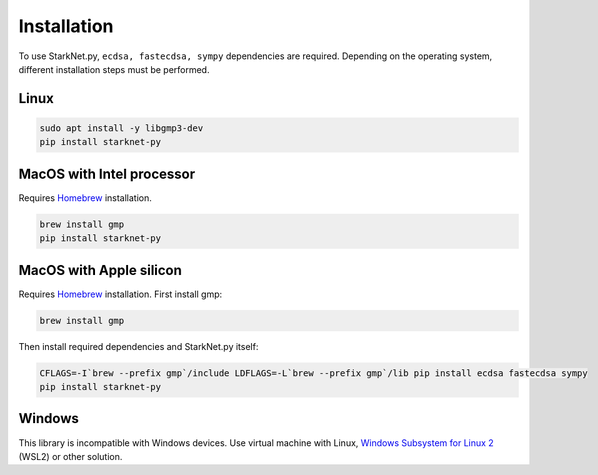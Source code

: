 Installation
============

To use StarkNet.py, ``ecdsa, fastecdsa, sympy`` dependencies are required. Depending on the operating system,
different installation steps must be performed.

Linux
^^^^^

.. code-block:: console

    sudo apt install -y libgmp3-dev
    pip install starknet-py

MacOS with Intel processor
^^^^^^^^^^^^^^^^^^^^^^^^^^

Requires `Homebrew <https://brew.sh/>`_  installation.

.. code-block:: console

    brew install gmp
    pip install starknet-py

MacOS with Apple silicon
^^^^^^^^^^^^^^^^^^^^^^^^

Requires `Homebrew <https://brew.sh/>`_  installation.
First install gmp:

.. code-block:: console

    brew install gmp

Then install required dependencies and StarkNet.py itself:

.. code-block:: console

    CFLAGS=-I`brew --prefix gmp`/include LDFLAGS=-L`brew --prefix gmp`/lib pip install ecdsa fastecdsa sympy
    pip install starknet-py

Windows
^^^^^^^

This library is incompatible with Windows devices.
Use virtual machine with Linux, `Windows Subsystem for Linux 2 <https://learn.microsoft.com/en-us/windows/wsl/>`_ (WSL2) or other solution.
